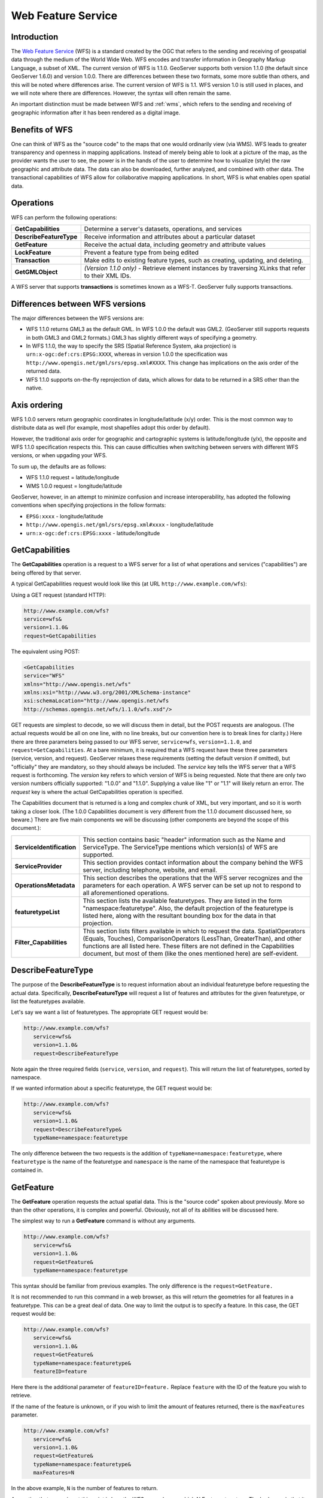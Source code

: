 .. _wfs: 

Web Feature Service
=================== 

Introduction
------------ 

The `Web Feature Service <http://www.opengeospatial.org/standards/wfs>`_ 
(WFS) is a standard created by the OGC that refers to the 
sending and receiving of geospatial data through the medium of the World 
Wide Web. WFS encodes and transfer information in Geography Markup 
Language, a subset of XML. The current version of WFS is 1.1.0. 
GeoServer supports both version 1.1.0 (the default since GeoServer 
1.6.0) and version 1.0.0. There are differences between these two 
formats, some more subtle than others, and this will be noted where 
differences arise. The current version of WFS is 1.1. WFS version 1.0 is 
still used in places, and we will note where there are differences. 
However, the syntax will often remain the same. 

An important distinction must be made between WFS and :ref:`wms`, which refers to the sending and receiving of geographic 
information after it has been rendered as a digital image. 

Benefits of WFS
--------------- 

One can think of WFS as the "source code" to the maps that one would 
ordinarily view (via WMS). WFS leads to greater transparency and 
openness in mapping applications. Instead of merely being able to look 
at a picture of the map, as the provider wants the user to see, the 
power is in the hands of the user to determine how to visualize (style) 
the raw geographic and attribute data. The data can also be downloaded, 
further analyzed, and combined with other data. The transactional 
capabilities of WFS allow for collaborative mapping applications. In 
short, WFS is what enables open spatial data. 

Operations
---------- 

WFS can perform the following operations: 

.. list-table::
   :widths: 20 80

   * - **GetCapabilities**
     - Determine a server's datasets, operations, and services
   * - **DescribeFeatureType**
     - Receive information and attributes about a particular dataset
   * - **GetFeature**
     - Receive the actual data, including geometry and attribute values
   * - **LockFeature**
     - Prevent a feature type from being edited
   * - **Transaction** 
     - Make edits to existing feature types, such as creating, updating, and deleting. 
   * - **GetGMLObject** 
     - *(Version 1.1.0 only)* - Retrieve element instances by traversing XLinks that refer to their XML IDs.

A WFS server that supports **transactions** is sometimes known as a WFS-T. 
GeoServer fully supports transactions.

Differences between WFS versions
-------------------------------- 

The major differences between the WFS versions are: 

* WFS 1.1.0 returns GML3 as the default GML. In WFS 1.0.0 the default was GML2. (GeoServer still supports requests in both GML3 and GML2 formats.) GML3 has slightly different ways of specifying a geometry. 
* In WFS 1.1.0, the way to specify the SRS (Spatial Reference System, aka projection) is ``urn:x-ogc:def:crs:EPSG:XXXX``, whereas in version 1.0.0 the specification was ``http://www.opengis.net/gml/srs/epsg.xml#XXXX``. This change has implications on the axis order of the returned data. 
* WFS 1.1.0 supports on-the-fly reprojection of data, which allows for data to be returned in a SRS other than the native. 

Axis ordering
------------- 

WFS 1.0.0 servers return geographic coordinates in longitude/latitude 
(x/y) order. This is the most common way to distribute data as well (for 
example, most shapefiles adopt this order by default). 

However, the traditional axis order for geographic and cartographic 
systems is latitude/longitude (y/x), the opposite and WFS 1.1.0 
specification respects this. This can cause difficulties when switching 
between servers with different WFS versions, or when upgading your WFS. 

To sum up, the defaults are as follows: 

* WFS 1.1.0 request = latitude/longitude
* WMS 1.0.0 request = longitude/latitude 

GeoServer, however, in an attempt to minimize confusion and increase 
interoperability, has adopted the following conventions when specifying 
projections in the follow formats: 

* ``EPSG:xxxx`` - longitude/latitude
* ``http://www.opengis.net/gml/srs/epsg.xml#xxxx`` - longitude/latitude
* ``urn:x-ogc:def:crs:EPSG:xxxx`` - latitude/longitude 


GetCapabilities
---------------

The **GetCapabilities** operation is a request to a WFS server for a list of what operations and services ("capabilities") are being offered by that server.

A typical GetCapabilities request would look like this (at URL ``http://www.example.com/wfs``):

Using a GET request (standard HTTP):

.. code-block:: xml
 
   http://www.example.com/wfs?
   service=wfs&
   version=1.1.0&
   request=GetCapabilities
	  
The equivalent using POST:
	
.. code-block:: xml 

   <GetCapabilities
   service="WFS"
   xmlns="http://www.opengis.net/wfs"
   xmlns:xsi="http://www.w3.org/2001/XMLSchema-instance"
   xsi:schemaLocation="http://www.opengis.net/wfs 			
   http://schemas.opengis.net/wfs/1.1.0/wfs.xsd"/>
	
GET requests are simplest to decode, so we will discuss them in detail, but the POST requests are analogous.  (The actual requests would be all on one line, with no line breaks, but our convention here is to break lines for clarity.)  Here there are three parameters being passed to our WFS server, ``service=wfs``, ``version=1.1.0``, and ``request=GetCapabilities``.  At a bare minimum, it is required that a WFS request have these three parameters (service, version, and request).  GeoServer relaxes these requirements (setting the default version if omitted), but "officially" they are mandatory, so they should always be included.  The *service* key tells the WFS server that a WFS request is forthcoming.  The *version* key refers to which version of WFS is being requested.  Note that there are only two version numbers officially supported:  "1.0.0" and "1.1.0".  Supplying a value like "1" or "1.1" will likely return an error.  The *request* key is where the actual GetCapabilities operation is specified.

The Capabilities document that is returned is a long and complex chunk of XML, but very important, and so it is worth taking a closer look.  (The 1.0.0 Capabilities document is very different from the 1.1.0 document discussed here, so beware.)  There are five main components we will be discussing (other components are beyond the scope of this document.):

.. list-table::
   :widths: 20 80
   
   * - **ServiceIdentification**
     - This section contains basic "header" information such as the Name and ServiceType.  The ServiceType mentions which version(s) of WFS are supported.
   * - **ServiceProvider**
     - This section provides contact information about the company behind the WFS server, including telephone, website, and email.
   * - **OperationsMetadata**
     - This section describes the operations that the WFS server recognizes and the parameters for each operation.  A WFS server can be set up not to respond to all aforementioned operations.
   * - **featuretypeList**
     - This section lists the available featuretypes.  They are listed in the form "namespace:featuretype".  Also, the default projection of the featuretype is listed here, along with the resultant bounding box for the data in that projection.
   * - **Filter_Capabilities**
     - This section lists filters available in which to request the data.  SpatialOperators (Equals, Touches), ComparisonOperators (LessThan, GreaterThan), and other functions are all listed here.  These filters are not defined in the Capabilities document, but most of them (like the ones mentioned here) are self-evident.

DescribeFeatureType
-------------------

The purpose of the **DescribeFeatureType** is to request information about an individual featuretype before requesting the actual data.  Specifically, **DescribeFeatureType** will request a list of features and attributes for the given featuretype, or list the featuretypes available.

Let's say we want a list of featuretypes.  The appropriate GET request would be:

.. code-block:: xml 

   http://www.example.com/wfs?
      service=wfs&
      version=1.1.0&
      request=DescribeFeatureType

Note again the three required fields (``service``, ``version``, and ``request``).  This will return the list of featuretypes, sorted by namespace.

If we wanted information about a specific featuretype, the GET request would be:

.. code-block:: xml 

   http://www.example.com/wfs?
      service=wfs&
      version=1.1.0&
      request=DescribeFeatureType&
      typeName=namespace:featuretype

The only difference between the two requests is the addition of ``typeName=namespace:featuretype``, where ``featuretype`` is the name of the featuretype and ``namespace`` is the name of the namespace that featuretype is contained in.



GetFeature
----------

The **GetFeature** operation requests the actual spatial data.  This is the "source code" spoken about previously.  More so than the other operations, it is complex and powerful.  Obviously, not all of its abilities will be discussed here.

The simplest way to run a **GetFeature** command is without any arguments.

.. code-block:: xml 

   http://www.example.com/wfs?
      service=wfs&
      version=1.1.0&
      request=GetFeature&
      typeName=namespace:featuretype

This syntax should be familiar from previous examples.  The only difference is the ``request=GetFeature.``

It is not recommended to run this command in a web browser, as this will return the geometries for all features in a featuretype.  This can be a great deal of data.  One way to limit the output is to specify a feature.  In this case, the GET request would be:

.. code-block:: xml 

   http://www.example.com/wfs?
      service=wfs&
      version=1.1.0&
      request=GetFeature&
      typeName=namespace:featuretype&
      featureID=feature

Here there is the additional parameter of ``featureID=feature.``  Replace ``feature`` with the ID of the feature you wish to retrieve.

If the name of the feature is unknown, or if you wish to limit the amount of features returned, there is the ``maxFeatures`` parameter.

.. code-block:: xml 

   http://www.example.com/wfs?
      service=wfs&
      version=1.1.0&
      request=GetFeature&
      typeName=namespace:featuretype&
      maxFeatures=N

In the above example, ``N`` is the number of features to return.

A question that may arise at this point is how the WFS server knows which N Features to return.  The bad news is that it depends on the internal structure of the data, which may not be arranged in a very helpful way.  The good news is that it is possible to sort the features based on an attribute, via the following syntax.  (This is new as of 1.1.0.)

.. code-block:: xml

   http://www.example.com/wfs?
      service=wfs&
      version=1.1.0&
      request=GetFeature&
      typeName=namespace:featuretype&
      maxFeatures=N&
      sortBy=property

In the above example, ``sortBy=property`` determines the sort.  Replace ``property`` with the attribute you wish to sort by.  The default is to sort ascending.  Some WFS servers require sort order to be specified, even if ascending.  If so, append a ``+A`` to the request.  To sort descending, add a ``+D`` to the request, like so:

.. code-block:: xml

   http://www.example.com/wfs?
      service=wfs&
      version=1.1.0&
      request=GetFeature&
      typeName=namespace:featuretype&
      maxFeatures=N&
      sortBy=property+D

It is not necessary to to use ``sortBy`` with ``maxFeatures``, but they can often complement each other.

To narrow the search not by feature, but instead by an attribute, use the ``propertyName`` key in the form ``propertyName=property.``  You can specify a single property, or multiple properties separated by commas.  For a single property from all features, use the following:

.. code-block:: xml

   http://www.example.com/wfs?
      service=wfs&
      version=1.1.0&
      request=GetFeature&
      typeName=namespace:featuretype&
      propertyName=property

For a single property from just one feature:

.. code-block:: xml

   http://www.example.com/wfs?
      service=wfs&
      version=1.1.0&
      request=GetFeature&
      typeName=namespace:featuretype&
      featureID=feature&
      propertyName=property

Or more than one property from a feature:

.. code-block:: xml

   http://www.example.com/wfs?
      service=wfs&
      version=1.1.0&
      request=GetFeature&
      typeName=namespace:featuretype&
      featureID=feature&
      propertyName=property1,property2

All of these permutations so far have centered around parameters of a non-spatial nature, but it is also possible to query for features based on geometry.  While there are very limited tools available in a GET request for spatial queries (much more are available in POST requests using filters) one of the most important can be used.  This is known as the "bounding box" or BBOX.  The BBOX allows us to ask for only such features that are contained (or partially contained) inside a box of the coordinates we specify.  The form of the bbox query is ``bbox=a1,b1,a2,b2``where ``a``, ``b``, ``c``, and ``d`` refer to coordinates.

Notice that the syntax wasn't ``bbox=x1,y1,x2,y2`` or ``bbox=y1,x1,y2,x1``.  The reason the coordinate-free ``a,b`` syntax was used above is because the order depends on the coordinate system used.  To specify the coordinate system, append ``srsName=CRS`` to the WFS request, where ``CRS`` is the coordinate reference system.  As for which corners of the bounding box to specify (bottom left / top right or bottom right / top left), that appears to not matter, as long as the bottom is first.  So the full request for returning features based on bounding box would look like this:  

.. code-block:: xml

   http://www.example.com/wfs?
      service=wfs&
      version=1.1.0&
      request=GetFeature&
      typeName=namespace:featuretype&
      bbox=a1,b1,a2,b2

LockFeature
-----------

Transaction
-----------

GetGMLObject
------------


